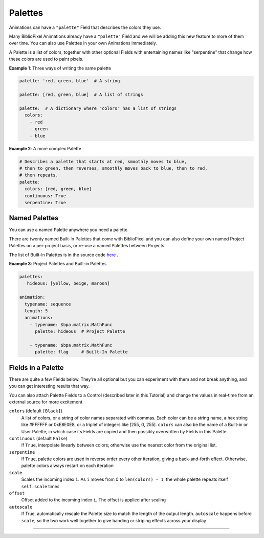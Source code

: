 Palettes
------------

Animations can have a ``"palette"`` Field that describes the colors they use.

Many BiblioPixel Animations already have a ``"palette"`` Field and we will be
adding this new feature to more of them over time.  You can also use Palettes in
your own Animations immediately.

A Palette is a list of colors, together with other optional Fields with
entertaining names like "serpentine" that change how these colors are used to
paint pixels.

**Example 1**: Three ways of writing the same palette

.. code-block:: yaml

    palette: 'red, green, blue'  # A string

    palette: [red, green, blue]  # A list of strings

    palette:  # A dictionary where "colors" has a list of strings
      colors:
        - red
        - green
        - blue


**Example 2**: A more complex Palette

.. code-block:: yaml

    # Describes a palette that starts at red, smoothly moves to blue,
    # then to green, then reverses, smoothly moves back to blue, then to red,
    # then repeats.
    palette:
      colors: [red, green, blue]
      continuous: True
      serpentine: True


Named Palettes
=================

You can use a named Palette anywhere you need a palette.

There are twenty named Built-In Palettes that come with BiblioPixel and you can
also define your own named Project Palettes on a per-project basis, or re-use a
named Palettes between Projects.

The list of Built-In Palettes is in the source code
`here
<https://github.com/ManiacalLabs/BiblioPixel/blob/master/bibliopixel/util/colors/palettes.py#L34-L56>`_ .


**Example 3**: Project Palettes and Built-in Palettes

.. code-block:: yaml

    palettes:
       hideous: [yellow, beige, maroon]

    animation:
      typename: sequence
      length: 5
      animations:
        - typename: $bpa.matrix.MathFunc
          palette: hideous  # Project Palette

        - typename: $bpa.matrix.MathFunc
          palette: flag     # Built-In Palette


Fields in a Palette
====================================

There are quite a few Fields below.  They're all optional but you can
experiment with them and not break anything, and you can get interesting
results that way.

You can also attach Palette Fields to a Control (described later in this
Tutorial) and change the values in real-time from an external source for
more excitement.

``colors`` (default ``[Black]``)
  A list of colors, or a string of color names separated with commas.
  Each color can be a string name, a hex string like #FFFFFF or 0xE8E0E8,
  or a triplet of integers like [255, 0, 255].  ``colors`` can also be the name
  of a Built-in or User Palette, in which case its Fields are copied and then
  possibly overwritten by Fields in this Palette.

``continuous`` (default ``False``)
  If ``True``, interpolate linearly between colors; otherwise
  use the nearest color from the original list.

``serpentine``
  If ``True``, palette colors are used in reverse order every
  other iteration, giving a back-and-forth effect.  Otherwise,
  palette colors always restart on each iteration

``scale``
  Scales the incoming index ``i``.  As ``i`` moves from 0
  to ``len(colors) - 1``, the whole palette repeats itself
  ``self.scale`` times

``offset``
  Offset added to the incoming index ``i``.  The offset is applied after scaling

``autoscale``
  If True, automatically rescale the Palette size to match the length of the
  output length. ``autoscale`` happens before ``scale``, so the two work well
  together to give banding or striping effects across your display

----

.. bp-code-block:: footer

   shape: [64, 48]
   animation:
     typename: $bpa.matrix.MathFunc
     func: 10
     palette: pastel
